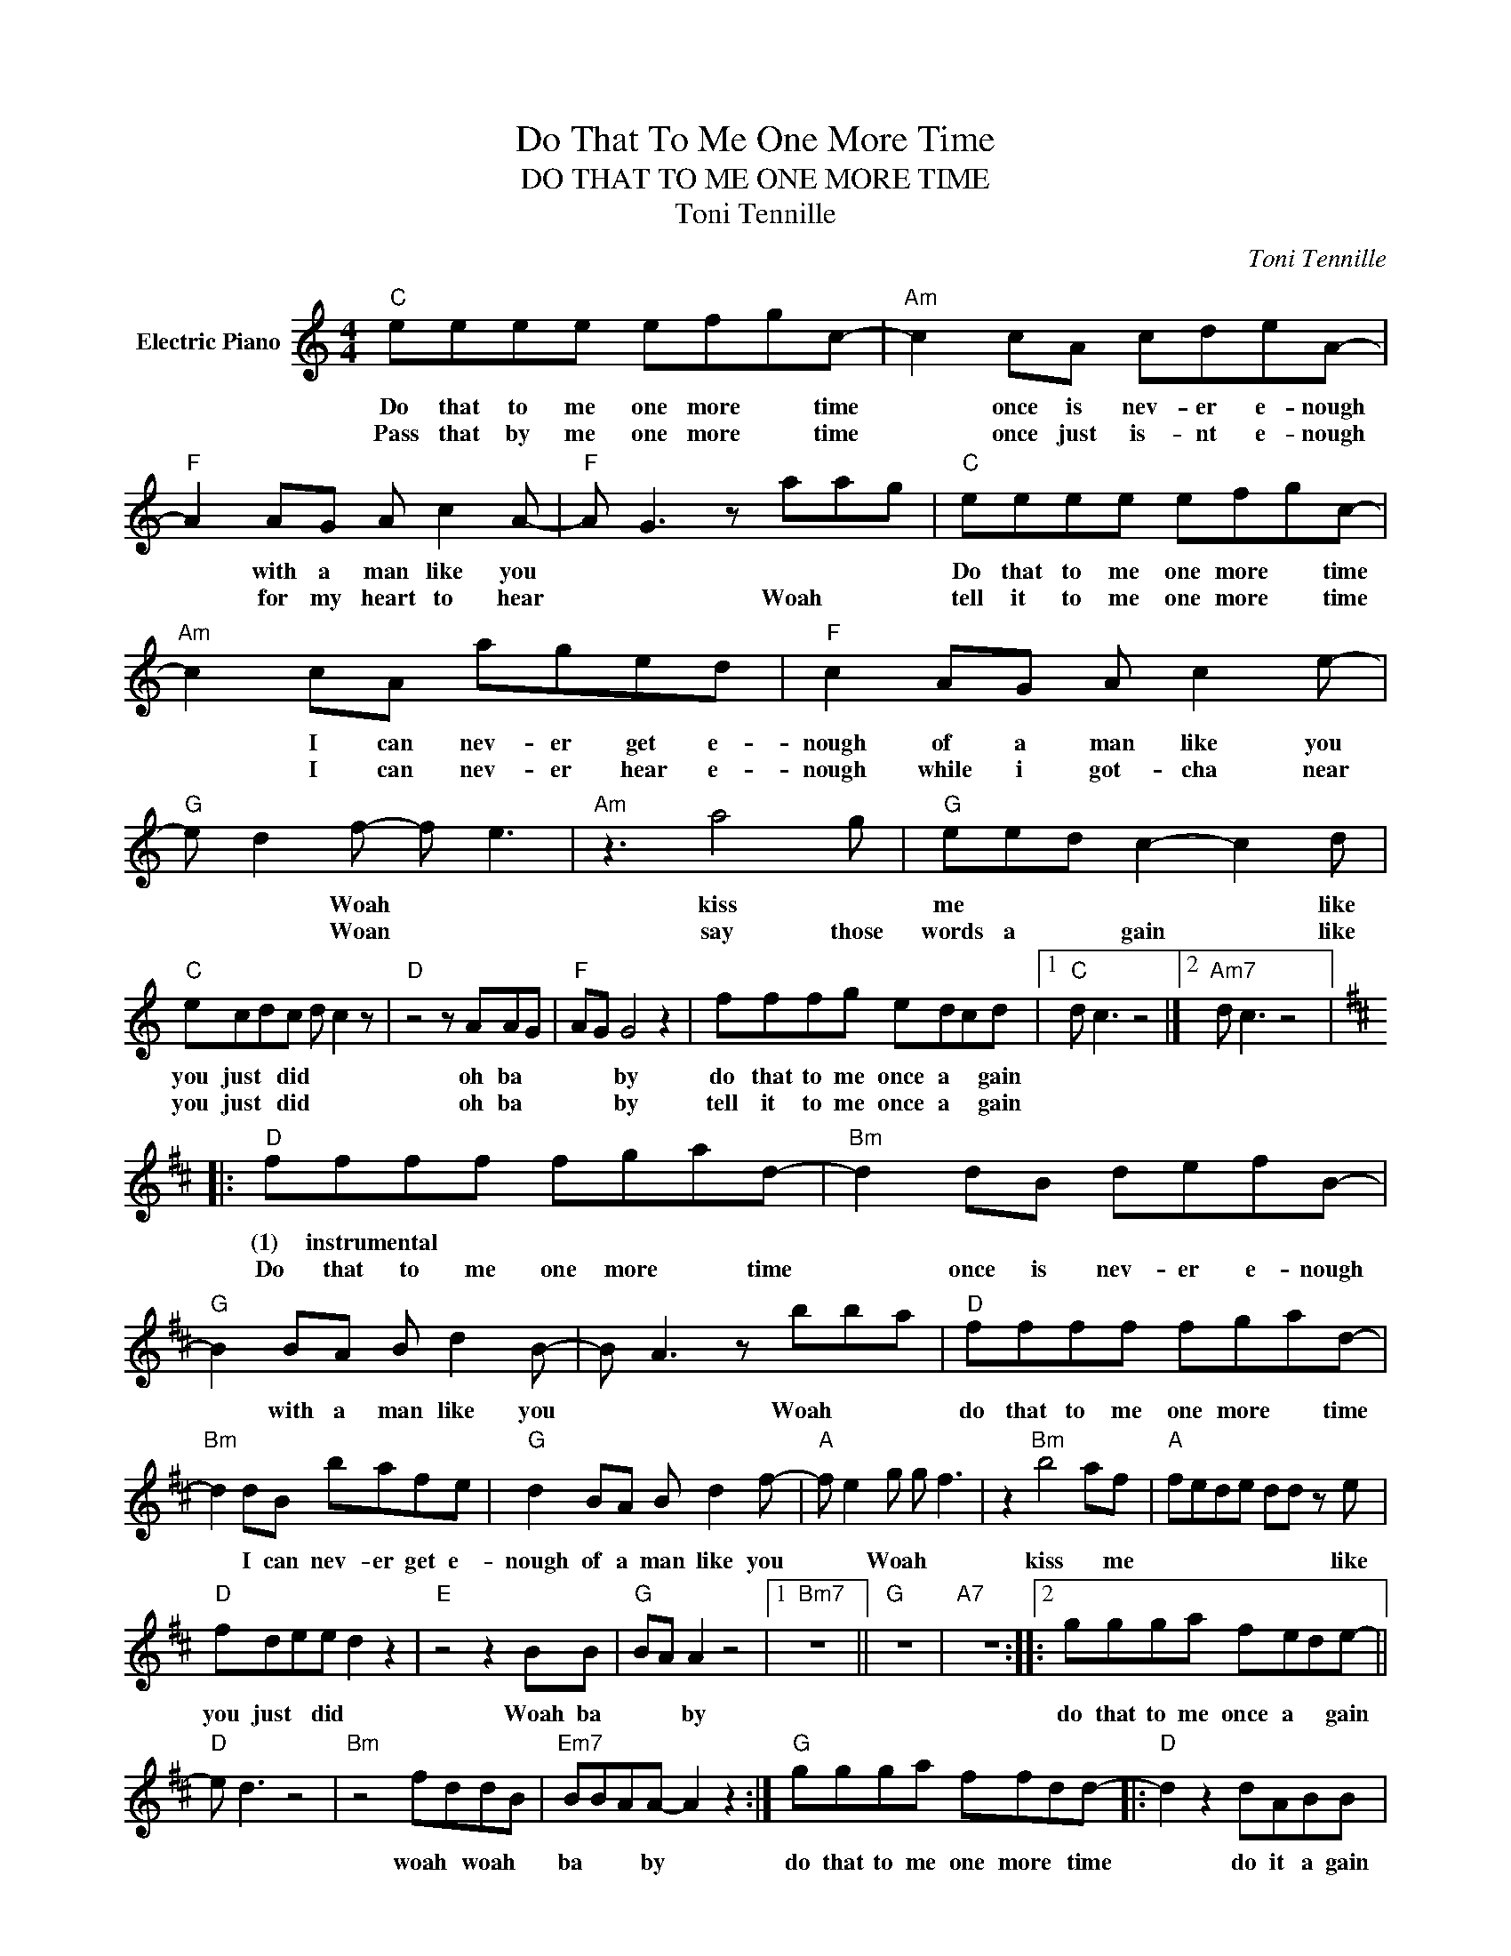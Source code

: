 X:1
T:Do That To Me One More Time
T:DO THAT TO ME ONE MORE TIME
T:Toni Tennille
C:Toni Tennille
Z:All Rights Reserved
L:1/8
M:4/4
K:C
V:1 treble nm="Electric Piano"
%%MIDI program 4
V:1
"C" eeee efgc- |"Am" c2 cA cdeA- |"F" A2 AG A c2 A- |"F" A G3 z aag |"C" eeee efgc- | %5
w: Do that to me one more * time|* once is nev- er e- nough|* with a man like you||Do that to me one more * time|
w: Pass that by me one more * time|* once just is- nt e- nough|* for my heart to hear|* * Woah * *|tell it to me one more * time|
"Am" c2 cA aged |"F" c2 AG A c2 e- |"G" e d2 f- f e3 |"Am" z3 a4 g |"G" eed c2- c2 d | %10
w: * I can nev- er get e-|nough of a man like you|* * Woah * *|kiss *|me * * * * like|
w: * I can nev- er hear e-|nough while i got- cha near|* * Woan * *|say those|words a * gain * like|
"C" ecdc d c2 z |"D" z4 z AAG |"F" AG G4 z2 | fffg edcd |1"C" d c3 z4 |]2"Am7" d c3 z4 |: %16
w: you just * did * *|oh ba *|* * by|do that to me once a * gain|||
w: you just * did * *|oh ba *|* * by|tell it to me once a * gain|||
[K:D]"D" ffff fgad- |"Bm" d2 dB defB- |"G" B2 BA B d2 B- | B A3 z bba |"D" ffff fgad- | %21
w: (1) instrumental * * * * * *||* with a man like you|* * Woah * *|do that to me one more * time|
w: Do that to me one more * time|* once is nev- er e- nough||||
"Bm" d2 dB bafe |"G" d2 BA B d2 f- |"A" f e2 g g f3 | z2"Bm" b4 af |"A" fede dd z e | %26
w: * I can nev- er get e-|nough of a man like you|* * Woah * *|kiss * me|* * * * * * like|
w: |||||
"D" fdee d2 z2 |"E" z4 z2 BB |"G" BA A2 z4 |1"Bm7" z8 ||"G" z8 |"A7" z8 ::2 ggga fede- || %33
w: you just * did *|Woah ba|* * by||||do that to me once a * gain|
w: |||||||
"D" e d3 z4 |"Bm" z4 fddB |"Em7" BBAA- A2 z2 :|"G" ggga ffdd- |:"D" d2 z2 dABB | %38
w: |woah * woah *|ba * * by *|do that to me one more * time|* do it a gain|
w: |||||
"A7" A4 =fe"^Repeat"d"^and""^fade"d :| %39
w: * one more * time|
w: |


